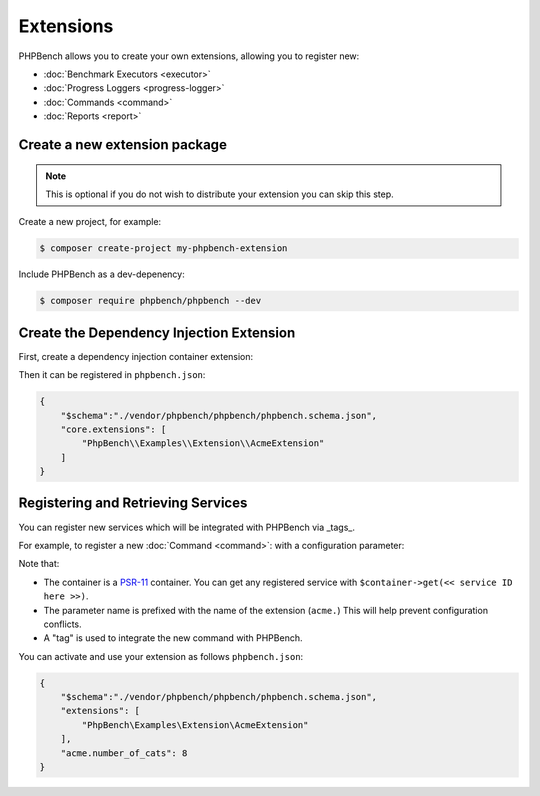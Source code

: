 Extensions
==========

PHPBench allows you to create your own extensions, allowing you to register new:

- :doc:`Benchmark Executors <executor>`
- :doc:`Progress Loggers <progress-logger>`
- :doc:`Commands <command>`
- :doc:`Reports <report>`

Create a new extension package
------------------------------

.. note:: 

    This is optional if you do not wish to distribute your extension
    you can skip this step.

Create a new project, for example:

.. code-block:: bash

    $ composer create-project my-phpbench-extension

Include PHPBench as a dev-depenency:

.. code-block:: bash

    $ composer require phpbench/phpbench --dev

Create the Dependency Injection Extension
-----------------------------------------

First, create a dependency injection container extension:

.. codeimport:: ../../examples/Extension/AcmeExtension.php
  :language: php
  :sections: all

Then it can be registered in ``phpbench.json``:

.. code-block:: javascript

    {
        "$schema":"./vendor/phpbench/phpbench/phpbench.schema.json",
        "core.extensions": [
            "PhpBench\\Examples\\Extension\\AcmeExtension"
        ]
    }

Registering and Retrieving Services
-----------------------------------

You can register new services which will be integrated with PHPBench via
_tags_. 

For example, to register a new :doc:`Command <command>`: with a configuration
parameter:

.. codeimport:: ../../examples/Extension/AcmeExtension.php
  :language: php
  :sections: all,command_di

Note that:

- The container is a PSR-11_ container. You can get any registered service
  with ``$container->get(<< service ID here >>)``.
- The parameter name is prefixed with the name of the extension (``acme.``)
  This will help prevent configuration conflicts.
- A "tag" is used to integrate the new command with PHPBench.

You can activate and use your extension as follows ``phpbench.json``:

.. code-block:: javascript

    {
        "$schema":"./vendor/phpbench/phpbench/phpbench.schema.json",
        "extensions": [
            "PhpBench\Examples\Extension\AcmeExtension"
        ],
        "acme.number_of_cats": 8
    }

.. _PSR-11: https://www.php-fig.org/psr/psr-11/
